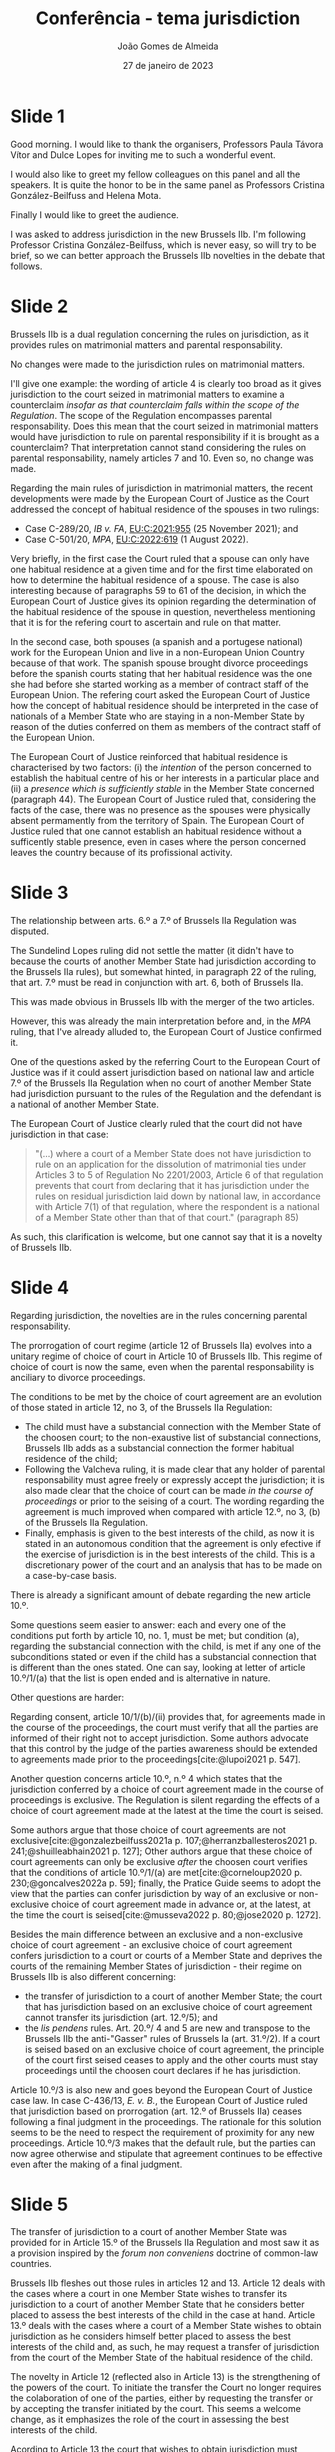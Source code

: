 #+title: Conferência - tema jurisdiction
#+date: 27 de janeiro de 2023
#+author: João Gomes de Almeida
#+options: toc:nil num:nil
#+cite_export: csl

* Slide 1

Good morning. I would like to thank the organisers, Professors Paula Távora Vítor and Dulce Lopes for inviting me to such a wonderful event.

I would also like to greet my fellow colleagues on this panel and all the speakers. It is quite the honor to be in the same panel as Professors Cristina González-Beilfuss and Helena Mota.

Finally I would like to greet the audience.

I was asked to address jurisdiction in the new Brussels IIb. I'm following Professor Cristina González-Beilfuss, which is never easy, so will try to be brief, so we can better approach the Brussels IIb novelties in the debate that follows.

* Slide 2

Brussels IIb is a dual regulation concerning the rules on jurisdiction, as it provides rules on matrimonial matters and parental responsability.

No changes were made to the jurisdiction rules on matrimonial matters.

I'll give one example: the wording of article 4 is clearly too broad as it gives jurisdiction to the court seized in matrimonial matters to examine a counterclaim /insofar as that counterclaim falls within the scope of the Regulation/. The scope of the Regulation encompasses parental responsability. Does this mean that the court seized in matrimonial matters would have jurisdiction to rule on parental responsibility if it is brought as a counterclaim? That interpretation cannot stand considering the rules on parental responsability, namely articles 7 and 10. Even so, no change was made.

Regarding the main rules of jurisdiction in matrimonial matters, the recent developments were made by the European Court of Justice as the Court addressed the concept of habitual residence of the spouses in two rulings:
- Case C-289/20, /IB v. FA/, [[https://curia.europa.eu/juris/liste.jsf?nat=or&mat=or&pcs=Oor&jur=C%2CT%2CF&num=C-289%252F20&for=&jge=&dates=&language=pt&pro=&cit=none%252CC%252CCJ%252CR%252C2008E%252C%252C%252C%252C%252C%252C%252C%252C%252C%252Ctrue%252Cfalse%252Cfalse&oqp=&td=%3BALL&avg=&lgrec=pt&lg=&page=1&cid=7960][EU:C:2021:955]] (25 November 2021); and
- Case C-501/20, /MPA/, [[https://curia.europa.eu/juris/liste.jsf?nat=or&mat=or&pcs=Oor&jur=C%2CT%2CF&num=C-501%252F20&for=&jge=&dates=&language=pt&pro=&cit=none%252CC%252CCJ%252CR%252C2008E%252C%252C%252C%252C%252C%252C%252C%252C%252C%252Ctrue%252Cfalse%252Cfalse&oqp=&td=%3BALL&avg=&lgrec=pt&lg=&page=1&cid=7960][EU:C:2022:619]] (1 August 2022).

Very briefly, in the first case the Court ruled that a spouse can only have one habitual residence at a given time and for the first time elaborated on how to determine the habitual residence of a spouse. The case is also interesting because of paragraphs 59 to 61 of the decision, in which the European Court of Justice gives its opinion regarding the determination of the habitual residence of the spouse in question, nevertheless mentioning that it is for the refering court to ascertain and rule on that matter.

In the second case, both spouses (a spanish and a portugese national) work for the European Union and live in a non-European Union Country because of that work. The spanish spouse brought divorce proceedings before the spanish courts stating that her habitual residence was the one she had before she started working as a member of contract staff of the European Union. The refering court asked the European Court of Justice how the concept of habitual residence should be interpreted in the case of nationals of a Member State who are staying in a non-Member State by reason of the duties conferred on them as members of the contract staff of the European Union.

The European Court of Justice reinforced that habitual residence is characterised by two factors: (i) the /intention/ of the person concerned to establish the habitual centre of his or her interests in a particular place and (ii) a /presence which is sufficiently stable/ in the Member State concerned (paragraph 44). The European Court of Justice ruled that, considering the facts of the case, there was no presence as the spouses were physically absent permamently from the territory of Spain. The European Court of Justice ruled that one cannot establish an habitual residence without a sufficently stable presence, even in cases where the person concerned leaves the country because of its profissional activity.

* Slide 3

The relationship between arts. 6.º a 7.º of Brussels IIa Regulation was disputed.

The Sundelind Lopes ruling did not settle the matter (it didn't have to because the courts of another Member State had jurisdiction according to the Brussels IIa rules), but somewhat hinted, in paragraph 22 of the ruling, that art. 7.º must be read in conjunction with art. 6, both of Brussels IIa.

This was made obvious in Brussels IIb with the merger of the two articles.

However, this was already the main interpretation before and, in the /MPA/ ruling, that I've already alluded to, the European Court of Justice confirmed it.

One of the questions asked by the referring Court to the European Court of Justice was if it could assert jurisdiction based on national law and article 7.º of the Brussels IIa Regulation when no court of another Member State had jurisdiction pursuant to the rules of the Regulation and the defendant is a national of another Member State.

The European Court of Justice clearly ruled that the court did not have jurisdiction in that case:

#+begin_quote
"(...) where a court of a Member State does not have jurisdiction to rule on an application for the dissolution of matrimonial ties under Articles 3 to 5 of Regulation No 2201/2003, Article 6 of that regulation prevents that court from declaring that it has jurisdiction under the rules on residual jurisdiction laid down by national law, in accordance with Article 7(1) of that regulation, where the respondent is a national of a Member State other than that of that court." (paragraph 85)
#+end_quote

As such, this clarification is welcome, but one cannot say that it is a novelty of Brussels IIb.

* Slide 4

Regarding jurisdiction, the novelties are in the rules concerning parental responsability.

The prorrogation of court regime (article 12 of Brussels IIa) evolves into a unitary regime of choice of court in Article 10 of Brussels IIb. This regime of choice of court is now the same, even when the parental responsability is anciliary to divorce proceedings.

The conditions to be met by the choice of court agreement are an evolution of those stated in article 12, no 3, of the Brussels IIa Regulation:
- The child must have a substancial connection with the Member State of the choosen court; to the non-exaustive list of substancial connections, Brussels IIb adds as a substancial connection the former habitual residence of the child;
- Following the Valcheva ruling, it is made clear that any holder of parental responsability must agree freely or expressly accept the jurisdiction; it is also made clear that the choice of court can be made /in the course of proceedings/ or prior to the seising of a court. The wording regarding the agreement is much improved when compared with article 12.º, no 3, (b) of the Brussels IIa Regulation.
- Finally, emphasis is given to the best interests of the child, as now it is stated in an autonomous condition that the agreement is only efective if the exercise of jurisdiction is in the best interests of the child. This is a discretionary power of the court and an analysis that has to be made on a case-by-case basis.

There is already a significant amount of debate regarding the new article 10.º.

Some questions seem easier to answer: each and every one of the conditions put forth by article 10, no. 1, must be met; but condition (a), regarding the substancial connection with the child, is met if any one of the subconditions stated or even if the child has a substancial connection that is different than the ones stated. One can say, looking at letter of article 10.º/1/(a) that the list is open ended and is alternative in nature.

Other questions are harder:

Regarding consent, article 10/1/(b)/(ii) provides that, for agreements made in the course of the proceedings, the court must verify that all the parties are informed of their right not to accept jurisdiction. Some authors advocate that this control by the judge of the parties awareness should be extended to agreements made prior to the proceedings[cite:@lupoi2021 p. 547].

Another question concerns article 10.º, n.º 4 which states that the jurisdiction conferred by a choice of court agreement made in the course of proceedings is exclusive. The Regulation is silent regarding the effects of a choice of court agreement made at the latest at the time the court is seised.

Some authors argue that those choice of court agreements are not exclusive[cite:@gonzalezbeilfuss2021a p. 107;@herranzballesteros2021 p. 241;@shuilleabhain2021 p. 127]; Other authors argue that these choice of court agreements can only be exclusive /after/ the choosen court verifies that the conditions of article 10.º/1/(a) are met[cite:@corneloup2020 p. 230;@goncalves2022a p. 59]; finally, the Pratice Guide seems to adopt the view that the parties can confer jurisdiction by way of an exclusive or non-exclusive choice of court agreement made in advance or, at the latest, at the time the court is seised[cite:@musseva2022 p. 80;@jose2020 p. 1272].

Besides the main difference between an exclusive and a non-exclusive choice of court agreement - an exclusive choice of court agreement confers jurisdiction to a court or courts of a Member State and deprives the courts of the remaining Member States of jurisdiction - their regime on Brussels IIb is also different concerning:

- the transfer of jurisdiction to a court of another Member State; the court that has jurisdiction based on an exclusive choice of court agreement cannot transfer its jurisdiction (art. 12.º/5); and
- the /lis pendens/ rules. Art. 20.º/ 4 and 5 are new and transpose to the Brussels IIb the anti-"Gasser" rules of Brussels Ia (art. 31.º/2). If a court is seised based on an exclusive choice of court agreement, the principle of the court first seised ceases to apply and the other courts must stay proceedings until the choosen court declares if he has jurisdiction.

Article 10.º/3 is also new and goes beyond the European Court of Justice case law. In case C-436/13, /E. v. B./, the European Court of Justice ruled that jurisdiction based on prorrogation (art. 12.º of Brussels IIa) ceases following a final judgment in the proceedings. The rationale for this solution seems to be the need to respect the requirement of proximity for any new proceedings. Article 10.º/3 makes that the default rule, but the parties can now agree otherwise and stipulate that agreement continues to be effective even after the making of a final judgment.

* Slide 5

The transfer of jurisdiction to a court of another Member State was provided for in Article 15.º of the Brussels IIa Regulation and most saw it as a provision inspired by the /forum non conveniens/ doctrine of common-law countries.

Brussels IIb fleshes out those rules in articles 12 and 13. Article 12 deals with the cases where a court in one Member State wishes to transfer its jurisdiction to a court of another Member State that he considers better placed to assess the best interests of the child in the case at hand. Article 13.º deals with the cases where a court of a Member State wishes to obtain jurisdiction as he considers himself better placed to assess the best interests of the child and, as such, he may request a transfer of jurisdiction from the court of the Member State of the habitual residence of the child.

The novelty in Article 12 (reflected also in Article 13) is the strengthening of the powers of the court. To initiate the transfer the Court no longer requires the colaboration of one of the parties, either by requesting the transfer or by accepting the transfer initiated by the court. This seems a welcome change, as it emphasizes the role of the court in assessing the best interests of the child.

Acording to Article 13 the court that wishes to obtain jurisdiction must request a transfer from a court of the Member State of the habitual residence of the child.

This appears to be a restriction /vis a vis/ article 15/1 and 2 (c) of the Brussels IIa Regulation and raises questions. In the Brussels IIa the courts of a Member State having jurisdiction as to the matter could, by way of exception, transfer it to a court of another Member State, namely upon application of said court. Brussels IIa, as such, did not distinguish between legal basis of jurisdiction.

The new article 13 appears to do so, as the court who whishes to obtain jurisdiction must request a transfer from a court of the Member State of the habitual residence of the child. Can the court of Member State A (that has no jurisdiction according to the provisions of the Regulation) ask the Court of Member State B (of the habitual residence of the child) for a transfer of jurisdiction, even when a court of Member State C has already been seized based on a non-exclusive choice of court agreement? Even if one anwsers positively, that does not seem to affect the jurisdiction of the court of Member State C, as the Court of Member State B can only transfer its own jurisdiction. One can question, why is it not possibile to ask for a transfer of jurisdiction from the court of another Member State when he has jurisdiction based either on Article 10 (non-exclusive choice of court), Article 11 (presence of the child) or even Article 14 (national law)[cite:@rodriguezvazquez2020 p. 721]?

This solution appears to be a directly inspired by the wording of article 9 of the Hague 1996 Child Protection Convention, without taking into account that, according to the Explanatory Report, the more restrictive wording appears to be an oversight[cite:@lagarde1996 p. 563, ponto 59].

* Slide 6

Article 97 is, in my opinion, good news as this provision allows for the operation of the transfer, choice of court and /lis pendens/ rules of the Hague 1996 Child Protection Convention in cases connected with a European Union Member State and a non-European Union Convention State.

Article 61 of the Brussels IIa Regulation pointed in the opposite direction, and it seems beyond doubt that Article 97 is a better solution in regard to the relations with Third States that are Parties to the Hague 1996 Child Protection Convention.

* Slide 7

No news in the rules of jurisdiction in matrimonial matters is bad news, in my opinion. These rules remain largely unchanged since the Brussels II Convention of 1998 and will probably remain unchanged until 2032, the year when the report on the /ex post/ evaluation of Brussels IIb is due.

I'm far from original in thinking and supporting a choice of court in matrimonial matters.

Altought article 6.º is a welcome clarification on how the residual rules of jurisdiction operate, it is still a complex rule and one that I don't think we need. Is it necessary to leave space for the Member State's internal rules of jurisdiction? This seems to be a rule that remains only because of tradition and because Brussels IIb has the honor of having as predecessors some of first European Union Regulations on private international law. The new regulations (maintenance, sucession and matrimonial property regimes) provide for a full and complete set of rules regarding jurisdiction. And I can't think of a reason not to adopt the same in the Brussels IIb.

This is also a nice segway to the rules of jurisdiction in parental responsability, as they too have a residual rule that seems dated.

The changes regarding jurisdiction in parental responsability are evolutionary and not revolutionary. They consider the case-law of the European Court of Justice and try to improve (and are mostly successful) on the rules of Brussels IIa.

One last word: I may seem overly critical of Brussels IIb for not changing the jurisdiction rules in matrimonial matters. However, one cannot forget that there was a political reason and a political historical context which, together with the need for unanimity, justifies the solution. A Brussels IIb that applies to all Member States (except Denmark) with no new rules on jurisdiction in matrimonial matters is far preferable to a new enhanced cooperation instrument that applies only to some Member States on top of the Brussels IIb.

* Slide 8

Thank you for your time and I hope we have a lively debate.

* Bibliography

#+print_bibliography:
